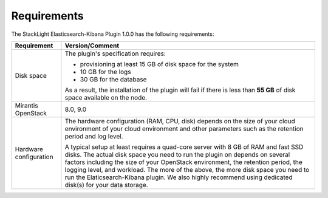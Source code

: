 .. _plugin_requirements:

Requirements
============

The StackLight Elasticsearch-Kibana Plugin 1.0.0 has the following
requirements:

+------------------------+------------------------------------------------------------------------------------------+
| **Requirement**        | **Version/Comment**                                                                      |
+========================+==========================================================================================+
| Disk space             | The plugin's specification requires:                                                     |
|                        |                                                                                          |
|                        | * provisioning at least 15 GB of disk space for the system                               |
|                        | * 10 GB for the logs                                                                     |
|                        | * 30 GB for the database                                                                 |
|                        |                                                                                          |
|                        | As a result, the installation of the plugin will fail if there is less than **55 GB**    |
|                        | of disk space available on the node.                                                     |
+------------------------+------------------------------------------------------------------------------------------+
| Mirantis OpenStack     | 8.0, 9.0                                                                                 |
+------------------------+------------------------------------------------------------------------------------------+
| Hardware configuration | The hardware configuration (RAM, CPU, disk) depends on the size of your cloud environment|
|                        | of your cloud environment and other parameters such as the retention period and log      |
|                        | level.                                                                                   |
|                        |                                                                                          |
|                        | A typical setup at least requires a quad-core server with 8 GB of RAM and fast SSD disks.|
|                        | The actual disk space you need to run the plugin on depends on several                   |
|                        | factors including the size of your OpenStack environment, the retention period, the      |
|                        | logging level, and workload. The more of the above, the more disk space you need to      |
|                        | run the Elaticsearch-Kibana plugin. We also highly recommend using dedicated             |
|                        | disk(s) for your data storage.                                                           |
+------------------------+------------------------------------------------------------------------------------------+


